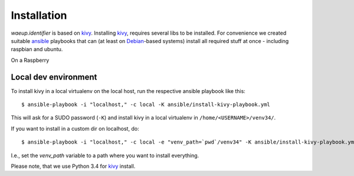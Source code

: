 Installation
============

`waeup.identifier` is based on `kivy`_. Installing `kivy`_, requires
several libs to be installed. For convenience we created suitable
`ansible`_ playbooks that can (at least on Debian_-based systems)
install all required stuff at once - including raspbian and ubuntu.

On a Raspberry


Local dev environment
---------------------

To install kivy in a local virtualenv on the local host, run the
respective ansible playbook like this::

  $ ansible-playbook -i "localhost," -c local -K ansible/install-kivy-playbook.yml

This will ask for a SUDO password (``-K``) and install kivy in a local
virtualenv in ``/home/<USERNAME>/venv34/``.

If you want to install in a custom dir on localhost, do::

  $ ansible-playbook -i "localhost," -c local -e "venv_path=`pwd`/venv34" -K ansible/install-kivy-playbook.yml

I.e., set the `venv_path` variable to a path where you want to install
everything.

Please note, that we use Python 3.4 for kivy_ install.

.. _ansible: https://www.ansible.com/
.. _Debian: https://debian.org/
.. _kivy: https://kivy.org/
